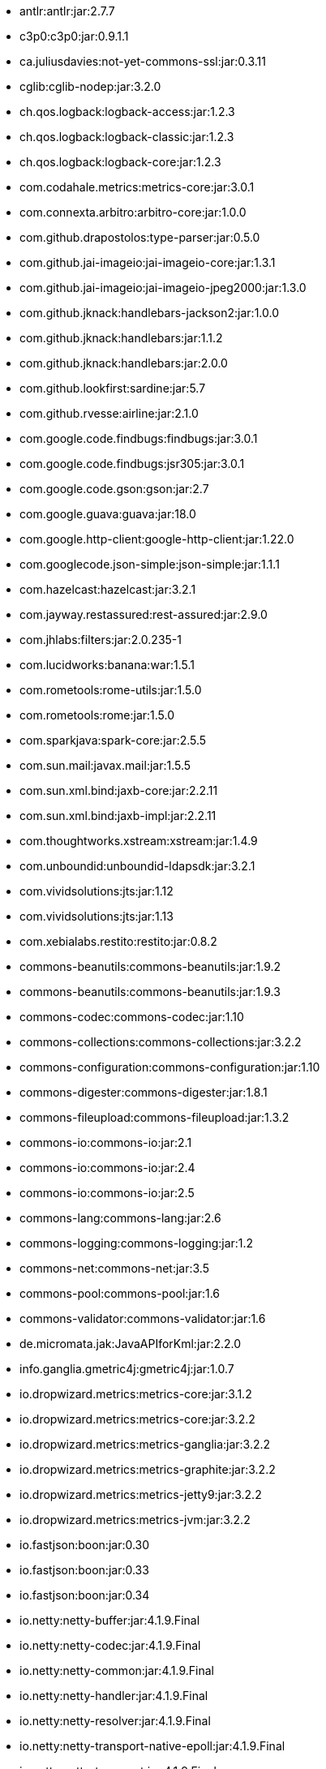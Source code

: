 :title: Dependency List
:type: appendix
:status: published
:parent: ${ddf-branding} Dependency List
:children: none
:order: 00
:summary: ${ddf-branding} ${project.version} Dependency List.

* antlr:antlr:jar:2.7.7
* c3p0:c3p0:jar:0.9.1.1
* ca.juliusdavies:not-yet-commons-ssl:jar:0.3.11
* cglib:cglib-nodep:jar:3.2.0
* ch.qos.logback:logback-access:jar:1.2.3
* ch.qos.logback:logback-classic:jar:1.2.3
* ch.qos.logback:logback-core:jar:1.2.3
* com.codahale.metrics:metrics-core:jar:3.0.1
* com.connexta.arbitro:arbitro-core:jar:1.0.0
* com.github.drapostolos:type-parser:jar:0.5.0
* com.github.jai-imageio:jai-imageio-core:jar:1.3.1
* com.github.jai-imageio:jai-imageio-jpeg2000:jar:1.3.0
* com.github.jknack:handlebars-jackson2:jar:1.0.0
* com.github.jknack:handlebars:jar:1.1.2
* com.github.jknack:handlebars:jar:2.0.0
* com.github.lookfirst:sardine:jar:5.7
* com.github.rvesse:airline:jar:2.1.0
* com.google.code.findbugs:findbugs:jar:3.0.1
* com.google.code.findbugs:jsr305:jar:3.0.1
* com.google.code.gson:gson:jar:2.7
* com.google.guava:guava:jar:18.0
* com.google.http-client:google-http-client:jar:1.22.0
* com.googlecode.json-simple:json-simple:jar:1.1.1
* com.hazelcast:hazelcast:jar:3.2.1
* com.jayway.restassured:rest-assured:jar:2.9.0
* com.jhlabs:filters:jar:2.0.235-1
* com.lucidworks:banana:war:1.5.1
* com.rometools:rome-utils:jar:1.5.0
* com.rometools:rome:jar:1.5.0
* com.sparkjava:spark-core:jar:2.5.5
* com.sun.mail:javax.mail:jar:1.5.5
* com.sun.xml.bind:jaxb-core:jar:2.2.11
* com.sun.xml.bind:jaxb-impl:jar:2.2.11
* com.thoughtworks.xstream:xstream:jar:1.4.9
* com.unboundid:unboundid-ldapsdk:jar:3.2.1
* com.vividsolutions:jts:jar:1.12
* com.vividsolutions:jts:jar:1.13
* com.xebialabs.restito:restito:jar:0.8.2
* commons-beanutils:commons-beanutils:jar:1.9.2
* commons-beanutils:commons-beanutils:jar:1.9.3
* commons-codec:commons-codec:jar:1.10
* commons-collections:commons-collections:jar:3.2.2
* commons-configuration:commons-configuration:jar:1.10
* commons-digester:commons-digester:jar:1.8.1
* commons-fileupload:commons-fileupload:jar:1.3.2
* commons-io:commons-io:jar:2.1
* commons-io:commons-io:jar:2.4
* commons-io:commons-io:jar:2.5
* commons-lang:commons-lang:jar:2.6
* commons-logging:commons-logging:jar:1.2
* commons-net:commons-net:jar:3.5
* commons-pool:commons-pool:jar:1.6
* commons-validator:commons-validator:jar:1.6
* de.micromata.jak:JavaAPIforKml:jar:2.2.0
* info.ganglia.gmetric4j:gmetric4j:jar:1.0.7
* io.dropwizard.metrics:metrics-core:jar:3.1.2
* io.dropwizard.metrics:metrics-core:jar:3.2.2
* io.dropwizard.metrics:metrics-ganglia:jar:3.2.2
* io.dropwizard.metrics:metrics-graphite:jar:3.2.2
* io.dropwizard.metrics:metrics-jetty9:jar:3.2.2
* io.dropwizard.metrics:metrics-jvm:jar:3.2.2
* io.fastjson:boon:jar:0.30
* io.fastjson:boon:jar:0.33
* io.fastjson:boon:jar:0.34
* io.netty:netty-buffer:jar:4.1.9.Final
* io.netty:netty-codec:jar:4.1.9.Final
* io.netty:netty-common:jar:4.1.9.Final
* io.netty:netty-handler:jar:4.1.9.Final
* io.netty:netty-resolver:jar:4.1.9.Final
* io.netty:netty-transport-native-epoll:jar:4.1.9.Final
* io.netty:netty-transport:jar:4.1.9.Final
* javax.cache:cache-api:jar:1.0.0
* javax.inject:javax.inject:jar:1
* javax.mail:mail:jar:1.4.5
* javax.servlet:javax.servlet-api:jar:3.1.0
* javax.servlet:servlet-api:jar:2.5
* javax.validation:validation-api:jar:1.1.0.Final
* javax.ws.rs:javax.ws.rs-api:jar:2.0-m10
* javax.ws.rs:javax.ws.rs-api:jar:2.0.1
* javax.ws.rs:javax.ws.rs-api:jar:2.0
* joda-time:joda-time:jar:2.9.4
* junit:junit:jar:4.12
* log4j:log4j:jar:1.2.17
* net.iharder:base64:jar:2.3.9
* net.jodah:failsafe:jar:0.9.3
* net.jodah:failsafe:jar:0.9.5
* net.jodah:failsafe:jar:1.0.0
* net.lingala.zip4j:zip4j:jar:1.3.2
* net.markenwerk:commons-nulls:jar:1.0.3
* net.markenwerk:utils-data-fetcher:jar:4.0.1
* net.minidev:asm:jar:1.0.2
* net.minidev:json-smart:jar:2.2.1
* net.sf.saxon:Saxon-HE:jar:9.5.1-3
* net.sf.saxon:Saxon-HE:jar:9.6.0-4
* org.antlr:antlr4-runtime:jar:4.1
* org.antlr:antlr4-runtime:jar:4.3
* org.apache.abdera:abdera-extensions-geo:jar:1.1.3
* org.apache.abdera:abdera-extensions-opensearch:jar:1.1.3
* org.apache.activemq:activemq-all:jar:5.14.5
* org.apache.activemq:artemis-commons:jar:2.1.0
* org.apache.activemq:artemis-jms-client:jar:2.1.0
* org.apache.ant:ant-launcher:jar:1.9.7
* org.apache.ant:ant:jar:1.9.7
* org.apache.aries.jmx:org.apache.aries.jmx.api:jar:1.1.5
* org.apache.aries.jmx:org.apache.aries.jmx.core:jar:1.1.7
* org.apache.aries:org.apache.aries.util:jar:1.1.3
* org.apache.camel:camel-amqp:jar:2.19.0
* org.apache.camel:camel-aws:jar:2.19.0
* org.apache.camel:camel-blueprint:jar:2.19.0
* org.apache.camel:camel-context:jar:2.19.0
* org.apache.camel:camel-core-osgi:jar:2.19.0
* org.apache.camel:camel-core:jar:2.19.0
* org.apache.camel:camel-cxf:jar:2.19.0
* org.apache.camel:camel-http-common:jar:2.19.0
* org.apache.camel:camel-http4:jar:2.19.0
* org.apache.camel:camel-http:jar:2.19.0
* org.apache.camel:camel-quartz:jar:2.19.0
* org.apache.camel:camel-saxon:jar:2.19.0
* org.apache.camel:camel-servlet:jar:2.19.0
* org.apache.camel:camel-sjms:jar:2.19.0
* org.apache.camel:camel-stream:jar:2.19.0
* org.apache.commons:commons-collections4:jar:4.1
* org.apache.commons:commons-compress:jar:1.14
* org.apache.commons:commons-csv:jar:1.4
* org.apache.commons:commons-exec:jar:1.3
* org.apache.commons:commons-lang3:jar:3.0
* org.apache.commons:commons-lang3:jar:3.1
* org.apache.commons:commons-lang3:jar:3.3.2
* org.apache.commons:commons-lang3:jar:3.4
* org.apache.commons:commons-math:jar:2.2
* org.apache.commons:commons-pool2:jar:2.4.2
* org.apache.cxf.services.sts:cxf-services-sts-core:jar:3.1.11
* org.apache.cxf:cxf-core:jar:3.1.11
* org.apache.cxf:cxf-rt-bindings-soap:jar:3.0.4
* org.apache.cxf:cxf-rt-databinding-jaxb:jar:3.0.4
* org.apache.cxf:cxf-rt-frontend-jaxrs:jar:3.1.11
* org.apache.cxf:cxf-rt-frontend-jaxws:jar:3.0.4
* org.apache.cxf:cxf-rt-frontend-jaxws:jar:3.1.11
* org.apache.cxf:cxf-rt-rs-client:jar:3.1.11
* org.apache.cxf:cxf-rt-rs-security-sso-saml:jar:3.1.11
* org.apache.cxf:cxf-rt-rs-security-xml:jar:3.0.4
* org.apache.cxf:cxf-rt-rs-security-xml:jar:3.1.11
* org.apache.cxf:cxf-rt-transports-http:jar:3.1.11
* org.apache.cxf:cxf-rt-ws-policy:jar:3.1.11
* org.apache.cxf:cxf-rt-ws-security:jar:3.1.11
* org.apache.felix:org.apache.felix.configadmin:jar:1.8.14
* org.apache.felix:org.apache.felix.coordinator:jar:1.0.2
* org.apache.felix:org.apache.felix.fileinstall:jar:3.6.0
* org.apache.felix:org.apache.felix.framework:jar:5.6.6
* org.apache.felix:org.apache.felix.utils:jar:1.10.0
* org.apache.ftpserver:ftplet-api:jar:1.0.6
* org.apache.ftpserver:ftpserver-core:jar:1.0.6
* org.apache.geronimo.specs:geronimo-servlet_3.0_spec:jar:1.0
* org.apache.httpcomponents:httpclient:jar:4.5.3
* org.apache.httpcomponents:httpcore:jar:4.4.6
* org.apache.httpcomponents:httpmime:jar:4.5.3
* org.apache.karaf.bundle:org.apache.karaf.bundle.core:jar:4.1.2
* org.apache.karaf.features:org.apache.karaf.features.core:jar:4.1.2
* org.apache.karaf.features:standard:xml:features:4.1.2
* org.apache.karaf.jaas:org.apache.karaf.jaas.boot:jar:4.1.2
* org.apache.karaf.jaas:org.apache.karaf.jaas.config:jar:4.1.2
* org.apache.karaf.jaas:org.apache.karaf.jaas.modules:jar:4.1.2
* org.apache.karaf.shell:org.apache.karaf.shell.console:jar:4.1.2
* org.apache.karaf.shell:org.apache.karaf.shell.core:jar:4.1.2
* org.apache.karaf:apache-karaf:tar.gz:4.1.2
* org.apache.karaf:apache-karaf:zip:4.1.2
* org.apache.karaf:org.apache.karaf.util:jar:4.1.2
* org.apache.logging.log4j:log4j-api:jar:2.4.1
* org.apache.lucene:lucene-analyzers-common:jar:6.6.0
* org.apache.lucene:lucene-core:jar:3.0.2
* org.apache.lucene:lucene-core:jar:6.6.0
* org.apache.lucene:lucene-queries:jar:6.6.0
* org.apache.lucene:lucene-queryparser:jar:6.6.0
* org.apache.lucene:lucene-sandbox:jar:6.6.0
* org.apache.lucene:lucene-spatial-extras:jar:6.6.0
* org.apache.lucene:lucene-spatial3d:jar:6.6.0
* org.apache.lucene:lucene-spatial:jar:6.6.0
* org.apache.maven.shared:maven-invoker:jar:2.2
* org.apache.mina:mina-core:jar:2.0.6
* org.apache.pdfbox:fontbox:jar:2.0.2
* org.apache.pdfbox:pdfbox-tools:jar:2.0.2
* org.apache.pdfbox:pdfbox:jar:2.0.2
* org.apache.poi:poi-ooxml:jar:3.12
* org.apache.poi:poi-scratchpad:jar:3.12
* org.apache.poi:poi:jar:3.12
* org.apache.servicemix.bundles:org.apache.servicemix.bundles.jsr305:jar:1.3.9_1
* org.apache.servicemix.bundles:org.apache.servicemix.bundles.poi:jar:3.16_1
* org.apache.servicemix.specs:org.apache.servicemix.specs.jsr339-api-2.0:jar:2.6.0
* org.apache.shiro:shiro-core:jar:1.3.2
* org.apache.solr:solr-core:jar:6.6.0
* org.apache.solr:solr-solrj:jar:6.6.0
* org.apache.tika:tika-core:jar:1.15
* org.apache.tika:tika-parsers:jar:1.15
* org.apache.ws.commons.axiom:axiom-api:jar:1.2.14
* org.apache.wss4j:wss4j-bindings:jar:2.1.11
* org.apache.wss4j:wss4j-policy:jar:2.1.11
* org.apache.wss4j:wss4j-ws-security-common:jar:2.1.11
* org.apache.wss4j:wss4j-ws-security-dom:jar:2.1.11
* org.apache.wss4j:wss4j-ws-security-policy-stax:jar:2.1.11
* org.apache.wss4j:wss4j-ws-security-stax:jar:2.1.11
* org.asciidoctor:asciidoctorj-diagram:jar:1.5.0
* org.asciidoctor:asciidoctorj:jar:1.5.4.1
* org.assertj:assertj-core:jar:2.1.0
* org.awaitility:awaitility:jar:3.0.0
* org.bouncycastle:bcmail-jdk15on:jar:1.55
* org.bouncycastle:bcpkix-jdk15on:jar:1.55
* org.bouncycastle:bcprov-jdk15on:jar:1.55
* org.codehaus.groovy:groovy-all:jar:2.4.7
* org.codehaus.jackson:jackson-core-asl:jar:1.9.13
* org.codehaus.jackson:jackson-mapper-asl:jar:1.9.13
* org.codehaus.woodstox:woodstox-core-asl:jar:4.4.1
* org.codice.geowebcache:geowebcache-server-standalone:war:0.7.0
* org.codice.geowebcache:geowebcache-server-standalone:xml:geowebcache:0.7.0
* org.codice.httpproxy:proxy-camel-route:jar:${project.version}
* org.codice.httpproxy:proxy-camel-servlet:jar:${project.version}
* org.codice.opendj.embedded:opendj-embedded-app:xml:features:1.3.3
* org.codice.thirdparty:cas-client-core:jar:3.1.10_1
* org.codice.thirdparty:commons-httpclient:jar:3.1.0_1
* org.codice.thirdparty:ffmpeg:zip:bin:3.1.1_1
* org.codice.thirdparty:geotools-suite:jar:8.4_2
* org.codice.thirdparty:gt-opengis:jar:8.4_1
* org.codice.thirdparty:jts:jar:1.12_1
* org.codice.thirdparty:lucene-core:jar:3.0.2_1
* org.codice.thirdparty:ogc-filter-v_1_1_0-schema:jar:1.1.0_4
* org.codice.thirdparty:picocontainer:jar:1.2_1
* org.codice.thirdparty:tika-bundle:jar:1.14.0_1
* org.codice.thirdparty:vecmath:jar:1.3.2_1
* org.codice.usng4j:usng4j-api:jar:0.1
* org.codice.usng4j:usng4j-impl:jar:0.1
* org.codice.webjars:backbone-poller:jar:1.1.3
* org.codice.webjars:backbone.modelbinder:jar:1.1.0
* org.codice.webjars:jquery-ui-multiselect-widget:jar:1.14
* org.codice.webjars:jqueryui-timepicker-addon:jar:1.4.5
* org.codice.webjars:marionette:jar:1.8.8
* org.codice.webjars:marionette:jar:2.4.1
* org.codice.webjars:openlayers3:jar:3.16.0
* org.codice.webjars:pnotify:jar:1.3.1
* org.codice.webjars:wellknown:jar:0.4.0
* org.codice:lux:jar:1.2
* org.cometd.java:bayeux-api:jar:3.0.9
* org.cometd.java:cometd-java-annotations:jar:3.0.9
* org.cometd.java:cometd-java-client:jar:3.0.7
* org.cometd.java:cometd-java-client:jar:3.0.9
* org.cometd.java:cometd-java-common:jar:3.0.9
* org.cometd.java:cometd-java-server:jar:3.0.9
* org.eclipse.jetty:jetty-http:jar:9.3.14.v20161028
* org.eclipse.jetty:jetty-server:jar:9.3.14.v20161028
* org.eclipse.jetty:jetty-servlet:jar:9.3.14.v20161028
* org.eclipse.jetty:jetty-servlets:jar:9.2.19.v20160908
* org.eclipse.jetty:jetty-util:jar:9.3.14.v20161028
* org.forgerock.commons:forgerock-util:jar:3.0.2
* org.forgerock.commons:i18n-core:jar:1.4.2
* org.forgerock.commons:i18n-slf4j:jar:1.4.2
* org.forgerock.opendj:opendj-core:jar:3.0.0
* org.forgerock.opendj:opendj-grizzly:jar:3.0.0
* org.fusesource.jansi:jansi:jar:1.16
* org.geotools.xsd:gt-xsd-gml3:jar:8.4
* org.geotools:gt-cql:jar:13.0
* org.geotools:gt-cql:jar:14.4
* org.geotools:gt-cql:jar:8.4
* org.geotools:gt-epsg-hsql:jar:8.4
* org.geotools:gt-jts-wrapper:jar:8.4
* org.geotools:gt-main:jar:14.4
* org.geotools:gt-main:jar:8.4
* org.geotools:gt-opengis:jar:14.4
* org.geotools:gt-opengis:jar:8.4
* org.geotools:gt-referencing:jar:8.4
* org.geotools:gt-shapefile:jar:8.4
* org.geotools:gt-xml:jar:8.4
* org.glassfish.grizzly:grizzly-framework:jar:2.3.30
* org.glassfish.grizzly:grizzly-http-server:jar:2.3.25
* org.hamcrest:hamcrest-all:jar:1.3
* org.imgscalr:imgscalr-lib:jar:4.2
* org.jasig.cas:cas-client-core:jar:3.1.10
* org.jasypt:jasypt:jar:1.9.0
* org.jcodec:jcodec:jar:0.2.0_1
* org.jdom:jdom:jar:2.0.2
* org.joda:joda-convert:jar:1.2
* org.jolokia:jolokia-osgi:jar:1.2.3
* org.jruby:jruby-complete:jar:1.7.25
* org.jscience:jscience:jar:4.3.1
* org.jvnet.jaxb2_commons:jaxb2-basics-runtime:jar:0.6.0
* org.jvnet.jaxb2_commons:jaxb2-basics-runtime:jar:0.9.4
* org.jvnet.ogc:filter-v_2_0_0-schema:jar:1.1.0
* org.jvnet.ogc:gml-v_3_1_1-schema:jar:1.0.2
* org.jvnet.ogc:gml-v_3_1_1-schema:jar:1.0.3
* org.jvnet.ogc:gml-v_3_1_1-schema:jar:1.1.0
* org.jvnet.ogc:gml-v_3_2_1-schema:jar:1.1.0
* org.jvnet.ogc:gml-v_3_2_1:pom:1.1.0
* org.jvnet.ogc:ogc-tools-gml-jts:jar:1.0.3
* org.jvnet.ogc:ows-v_1_0_0-schema:jar:1.1.0
* org.jvnet.ogc:ows-v_1_1_0-schema:jar:1.1.0
* org.jvnet.ogc:wcs-v_1_0_0-schema:jar:1.1.0
* org.keyczar:keyczar:jar:0.66
* org.la4j:la4j:jar:0.6.0
* org.locationtech.spatial4j:spatial4j:jar:0.6
* org.noggit:noggit:jar:0.6
* org.objenesis:objenesis:jar:2.1
* org.openexi:nagasena-rta:jar:0000.0002.0049.0
* org.openexi:nagasena:jar:0000.0002.0049.0
* org.opensaml:opensaml-core:jar:3.1.1
* org.opensaml:opensaml-soap-impl:jar:3.1.1
* org.opensaml:opensaml-xmlsec-api:jar:3.1.1
* org.opensaml:opensaml-xmlsec-impl:jar:3.1.1
* org.ops4j.pax.exam:pax-exam-container-karaf:jar:4.11.0
* org.osgi:org.osgi.compendium:jar:4.3.1
* org.osgi:org.osgi.compendium:jar:5.0.0
* org.osgi:org.osgi.core:jar:4.3.1
* org.osgi:org.osgi.core:jar:5.0.0
* org.ow2.asm:asm:jar:5.0.4
* org.parboiled:parboiled-java:jar:1.1.7
* org.quartz-scheduler:quartz-jobs:jar:2.2.3
* org.quartz-scheduler:quartz:jar:2.1.7
* org.quartz-scheduler:quartz:jar:2.2.3
* org.rrd4j:rrd4j:jar:2.2
* org.simplejavamail:simple-java-mail:jar:4.1.3
* org.slf4j:jcl-over-slf4j:jar:1.7.7
* org.slf4j:jul-to-slf4j:jar:1.7.7
* org.slf4j:slf4j-api:jar:1.7.12
* org.slf4j:slf4j-api:jar:1.7.1
* org.slf4j:slf4j-api:jar:1.7.7
* org.slf4j:slf4j-ext:jar:1.7.1
* org.slf4j:slf4j-log4j12:jar:1.7.12
* org.slf4j:slf4j-log4j12:jar:1.7.7
* org.slf4j:slf4j-simple:jar:1.7.1
* org.slf4j:slf4j-simple:jar:1.7.5
* org.springframework.ldap:spring-ldap-core:jar:1.3.2.RELEASE
* org.springframework.osgi:spring-osgi-core:jar:1.2.1
* org.springframework:spring-core:jar:4.3.5.RELEASE
* org.taktik:mpegts-streamer:jar:0.1.0_2
* org.twitter4j:twitter4j-core:jar:4.0.4
* org.webjars.bower:Backbone.Undo:jar:0.2.5
* org.webjars.bower:backbone-associations:jar:0.6.2
* org.webjars.bower:backbone-relational:jar:0.8.8
* org.webjars.bower:backbone:jar:1.1.2
* org.webjars.bower:bootstrap-multiselect:jar:0.9.3
* org.webjars.bower:bootstrap-select:jar:1.6.4
* org.webjars.bower:bootstrap:jar:3.2.0
* org.webjars.bower:bootstrap:jar:3.3.7
* org.webjars.bower:bootswatch:jar:3.2.0
* org.webjars.bower:bootswatch:jar:3.3.7
* org.webjars.bower:cesiumjs:jar:1.22.0
* org.webjars.bower:components-font-awesome:jar:4.7.0
* org.webjars.bower:font-awesome:jar:4.6.3
* org.webjars.bower:font-awesome:jar:4.7.0
* org.webjars.bower:handlebars:jar:2.0.0
* org.webjars.bower:handlebars:jar:4.0.10
* org.webjars.bower:html5shiv:jar:3.7.2
* org.webjars.bower:iframe-resizer:jar:2.6.2
* org.webjars.bower:jquery-file-upload:jar:9.18.0
* org.webjars.bower:jquery-file-upload:jar:9.5.7
* org.webjars.bower:jquery-ui:jar:1.12.1
* org.webjars.bower:jquery:jar:2.2.4
* org.webjars.bower:jquery:jar:3.2.1
* org.webjars.bower:js-cookie:jar:2.1.4
* org.webjars.bower:lodash:jar:3.7.0
* org.webjars.bower:marionette:jar:2.4.5
* org.webjars.bower:moment:jar:2.10.3
* org.webjars.bower:moment:jar:2.18.1
* org.webjars.bower:perfect-scrollbar:jar:0.7.0
* org.webjars.bower:purl:jar:2.3.1
* org.webjars.bower:require-css:jar:0.1.10
* org.webjars.bower:requirejs-plugins:jar:1.0.3
* org.webjars.bower:requirejs:jar:2.1.15
* org.webjars.bower:requirejs:jar:2.3.3
* org.webjars.bower:spectrum:jar:1.8.0
* org.webjars.bower:spin.js:jar:1.3.3
* org.webjars.bower:spin.js:jar:2.3.2
* org.webjars.bower:underscore:jar:1.8.3
* org.webjars.bower:usng.js:jar:0.2.2
* org.webjars.npm:q:jar:1.4.1
* us.bpsm:edn-java:jar:0.4.4
* xalan:serializer:jar:2.7.2
* xalan:xalan:jar:2.7.2
* xerces:xercesImpl:jar:2.11.0
* xerces:xercesImpl:jar:2.9.1
* xml-apis:xml-apis:jar:1.4.01
* xmlpull:xmlpull:jar:1.1.3.1
* xpp3:xpp3:jar:1.1.4c
